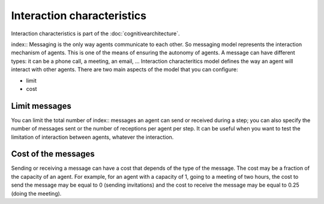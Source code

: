 .. index::Interaction characteristics, cognitive architecture

***************************
Interaction characteristics
***************************

Interaction characteristics is part of the :doc:`cognitivearchitecture`. 

index:: Messaging is the only way agents communicate to each other. So messaging model represents the interaction mechanism of agents. This is one of the means of ensuring the autonomy of agents. A message can have different types: it can be a phone call, a meeting, an email, …
Interaction characteritics model defines the way an agent will interact with other agents.
There are two main aspects of the model that you can configure: 

* limit
* cost

Limit messages
**************

You can limit the total number of index:: messages an agent can send or received during a step; you can also specify the number of messages sent or the number of receptions per agent per step.
It can be useful when you want to test the limitation of interaction between agents, whatever the interaction.

Cost of the messages
********************

Sending or receiving a message can have a cost that depends of the type of the message. The cost may be a fraction of the capacity of an agent. For example, for an agent with a capacity of 1, going to a meeting of two hours, the cost to send the message may be equal to 0 (sending invitations) and the cost to receive the message may be equal to 0.25 (doing the meeting).